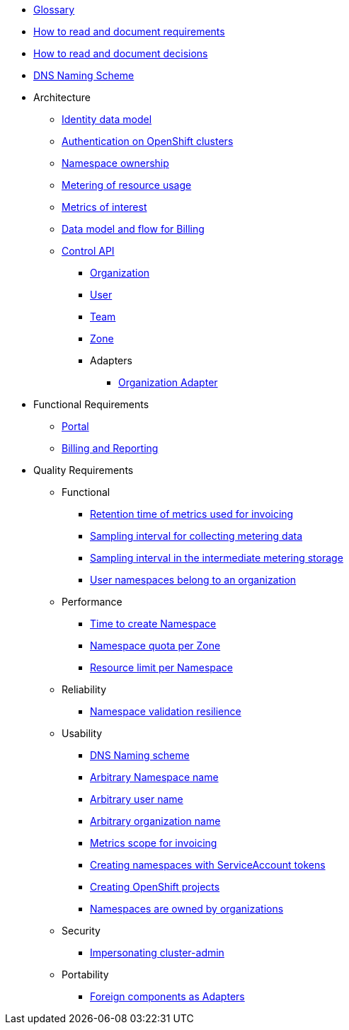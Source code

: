 * xref:appuio-cloud:ROOT:references/glossary.adoc[Glossary]
* xref:appuio-cloud:ROOT:references/document-requirements.adoc[How to read and document requirements]
* xref:appuio-cloud:ROOT:references/document-decisions.adoc[How to read and document decisions]
* xref:appuio-cloud:ROOT:references/dns-naming-scheme.adoc[DNS Naming Scheme]


* Architecture

** xref:appuio-cloud:ROOT:references/architecture/identity-data-model.adoc[Identity data model]
** xref:appuio-cloud:ROOT:references/architecture/openshift-authentication.adoc[Authentication on OpenShift clusters]
** xref:appuio-cloud:ROOT:references/architecture/namespace-ownership.adoc[Namespace ownership]
** xref:appuio-cloud:ROOT:references/architecture/metering.adoc[Metering of resource usage]
** xref:appuio-cloud:ROOT:references/architecture/metrics-of-interest.adoc[Metrics of interest]
** xref:appuio-cloud:ROOT:references/architecture/metering-data-flow.adoc[Data model and flow for Billing]
** xref:appuio-cloud:ROOT:references/architecture/control-api.adoc[Control API]
*** xref:appuio-cloud:ROOT:references/architecture/control-api-org.adoc[Organization]
*** xref:appuio-cloud:ROOT:references/architecture/control-api-user.adoc[User]
*** xref:appuio-cloud:ROOT:references/architecture/control-api-team.adoc[Team]
*** xref:appuio-cloud:ROOT:references/architecture/control-api-zone.adoc[Zone]
*** Adapters
**** xref:appuio-cloud:ROOT:references/architecture/control-api-org-adapter.adoc[Organization Adapter]

* Functional Requirements

** xref:appuio-cloud:ROOT:references/functional-requirements/portal.adoc[Portal]
** xref:appuio-cloud:ROOT:references/functional-requirements/billing.adoc[Billing and Reporting]

* Quality Requirements

** Functional
*** xref:appuio-cloud:ROOT:references/quality-requirements/functional/invoicing-retention.adoc[Retention time of metrics used for invoicing]
*** xref:appuio-cloud:ROOT:references/quality-requirements/functional/samplinginterval-for-collecting.adoc[Sampling interval for collecting metering data]
*** xref:appuio-cloud:ROOT:references/quality-requirements/functional/samplinginterval-for-reporting.adoc[Sampling interval in the intermediate metering storage]
*** xref:appuio-cloud:ROOT:references/quality-requirements/functional/namespace-organization.adoc[User namespaces belong to an organization]

** Performance
*** xref:appuio-cloud:ROOT:references/quality-requirements/performance/ns-create-time.adoc[Time to create Namespace]
*** xref:appuio-cloud:ROOT:references/quality-requirements/performance/ns-quota.adoc[Namespace quota per Zone]
*** xref:appuio-cloud:ROOT:references/quality-requirements/performance/resource-quota.adoc[Resource limit per Namespace]

** Reliability
*** xref:appuio-cloud:ROOT:references/quality-requirements/reliability/ns-validation-resilience.adoc[Namespace validation resilience]

** Usability
*** xref:appuio-cloud:ROOT:references/quality-requirements/usability/dns-naming-scheme.adoc[DNS Naming scheme]
*** xref:appuio-cloud:ROOT:references/quality-requirements/usability/ns-arbitrary-name.adoc[Arbitrary Namespace name]
*** xref:appuio-cloud:ROOT:references/quality-requirements/usability/user-arbitrary-name.adoc[Arbitrary user name]
*** xref:appuio-cloud:ROOT:references/quality-requirements/usability/organization-arbitrary-name.adoc[Arbitrary organization name]
*** xref:appuio-cloud:ROOT:references/quality-requirements/usability/metrics-scope-invoicing.adoc[Metrics scope for invoicing]
*** xref:appuio-cloud:ROOT:references/quality-requirements/usability/create-ns-with-serviceaccount.adoc[Creating namespaces with ServiceAccount tokens]
*** xref:appuio-cloud:ROOT:references/quality-requirements/usability/create-ns-with-oc-new-project.adoc[Creating OpenShift projects]
*** xref:appuio-cloud:ROOT:references/quality-requirements/usability/ns-organization-rbac.adoc[Namespaces are owned by organizations]

** Security
*** xref:appuio-cloud:ROOT:references/quality-requirements/security/impersonating-cluster-admin.adoc[Impersonating cluster-admin]

** Portability
*** xref:appuio-cloud:ROOT:references/quality-requirements/portability/adapters.adoc[Foreign components as Adapters]

